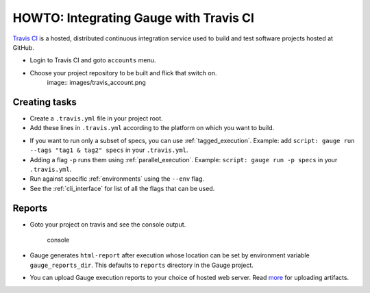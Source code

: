 HOWTO: Integrating Gauge with Travis CI
=======================================

`Travis CI <https://travis-ci.org/>`__ is a hosted, distributed
continuous integration service used to build and test software projects
hosted at GitHub.

-  Login to Travis CI and goto ``accounts`` menu.
-  Choose your project repository to be built and flick that switch on.
    image:: images/travis_account.png

Creating tasks
--------------

-  Create a ``.travis.yml`` file in your project root.
-  Add these lines in ``.travis.yml`` according to the platform on which
   you want to build.

.. code-block:: yaml
  :caption: OS X

    language:
        -  language_name

    os:
        - osx

    install:
        - brew install gauge
        - gauge install html-report

    script: 'gauge run specs'

    sudo: false

.. code-block:: yaml
  :caption: Linux

    language:
        - language_name
    os:
        - linux
    install:
        - sudo apt-key adv --keyserver hkp://pool.sks-keyservers.net --recv-keys 023EDB0B
        - echo deb https://dl.bintray.com/gauge/gauge-deb stable main | sudo tee -a /etc/apt/sources.list
        - sudo apt-get update
        - sudo apt-get install gauge
        - gauge_setup
        - gauge install html-report

    script: 'gauge run specs'

    sudo: true

* If you want to run only a subset of specs, you can use :ref:`tagged_execution`.
  Example: add ``script: gauge run --tags "tag1 & tag2" specs`` in your ``.travis.yml``.

* Adding a flag ``-p`` runs them using :ref:`parallel_execution`.
  Example: ``script: gauge run -p specs`` in your ``.travis.yml``.

* Run against specific :ref:`environments` using the ``--env`` flag.

* See the :ref:`cli_interface` for list of all the flags that can be used.


Reports
-------

-  Goto your project on travis and see the console output.

   .. figure:: images/travis_console.png
      :alt: console output

      console

-  Gauge generates ``html-report`` after execution whose location can be
   set by environment variable ``gauge_reports_dir``. This defaults to
   ``reports`` directory in the Gauge project.

-  You can upload Gauge execution reports to your choice of hosted web
   server. Read
   `more <https://docs.travis-ci.com/user/uploading-artifacts/>`__ for
   uploading artifacts.

